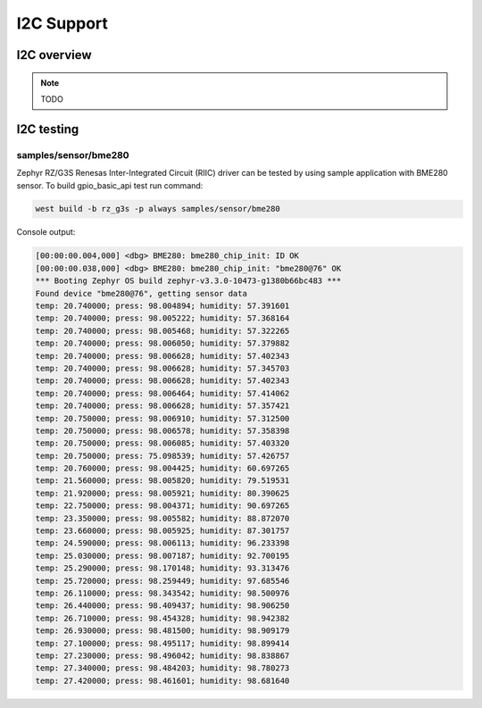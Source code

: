 I2C Support
============

I2C overview
------------

.. note::

    TODO

I2C testing
-------------

samples/sensor/bme280
`````````````````````

Zephyr RZ/G3S Renesas Inter-Integrated Circuit (RIIC) driver can be tested by
using sample application with BME280 sensor. To build gpio_basic_api test run
command:

.. code-block:: bash

    west build -b rz_g3s -p always samples/sensor/bme280

Console output:

.. code-block:: bash

    [00:00:00.004,000] <dbg> BME280: bme280_chip_init: ID OK
    [00:00:00.038,000] <dbg> BME280: bme280_chip_init: "bme280@76" OK
    *** Booting Zephyr OS build zephyr-v3.3.0-10473-g1380b66bc483 ***
    Found device "bme280@76", getting sensor data
    temp: 20.740000; press: 98.004894; humidity: 57.391601
    temp: 20.740000; press: 98.005222; humidity: 57.368164
    temp: 20.740000; press: 98.005468; humidity: 57.322265
    temp: 20.740000; press: 98.006050; humidity: 57.379882
    temp: 20.740000; press: 98.006628; humidity: 57.402343
    temp: 20.740000; press: 98.006628; humidity: 57.345703
    temp: 20.740000; press: 98.006628; humidity: 57.402343
    temp: 20.740000; press: 98.006464; humidity: 57.414062
    temp: 20.740000; press: 98.006628; humidity: 57.357421
    temp: 20.750000; press: 98.006910; humidity: 57.312500
    temp: 20.750000; press: 98.006578; humidity: 57.358398
    temp: 20.750000; press: 98.006085; humidity: 57.403320
    temp: 20.750000; press: 75.098539; humidity: 57.426757
    temp: 20.760000; press: 98.004425; humidity: 60.697265
    temp: 21.560000; press: 98.005820; humidity: 79.519531
    temp: 21.920000; press: 98.005921; humidity: 80.390625
    temp: 22.750000; press: 98.004371; humidity: 90.697265
    temp: 23.350000; press: 98.005582; humidity: 88.872070
    temp: 23.660000; press: 98.005925; humidity: 87.301757
    temp: 24.590000; press: 98.006113; humidity: 96.233398
    temp: 25.030000; press: 98.007187; humidity: 92.700195
    temp: 25.290000; press: 98.170148; humidity: 93.313476
    temp: 25.720000; press: 98.259449; humidity: 97.685546
    temp: 26.110000; press: 98.343542; humidity: 98.500976
    temp: 26.440000; press: 98.409437; humidity: 98.906250
    temp: 26.710000; press: 98.454328; humidity: 98.942382
    temp: 26.930000; press: 98.481500; humidity: 98.909179
    temp: 27.100000; press: 98.495117; humidity: 98.899414
    temp: 27.230000; press: 98.496042; humidity: 98.838867
    temp: 27.340000; press: 98.484203; humidity: 98.780273
    temp: 27.420000; press: 98.461601; humidity: 98.681640
